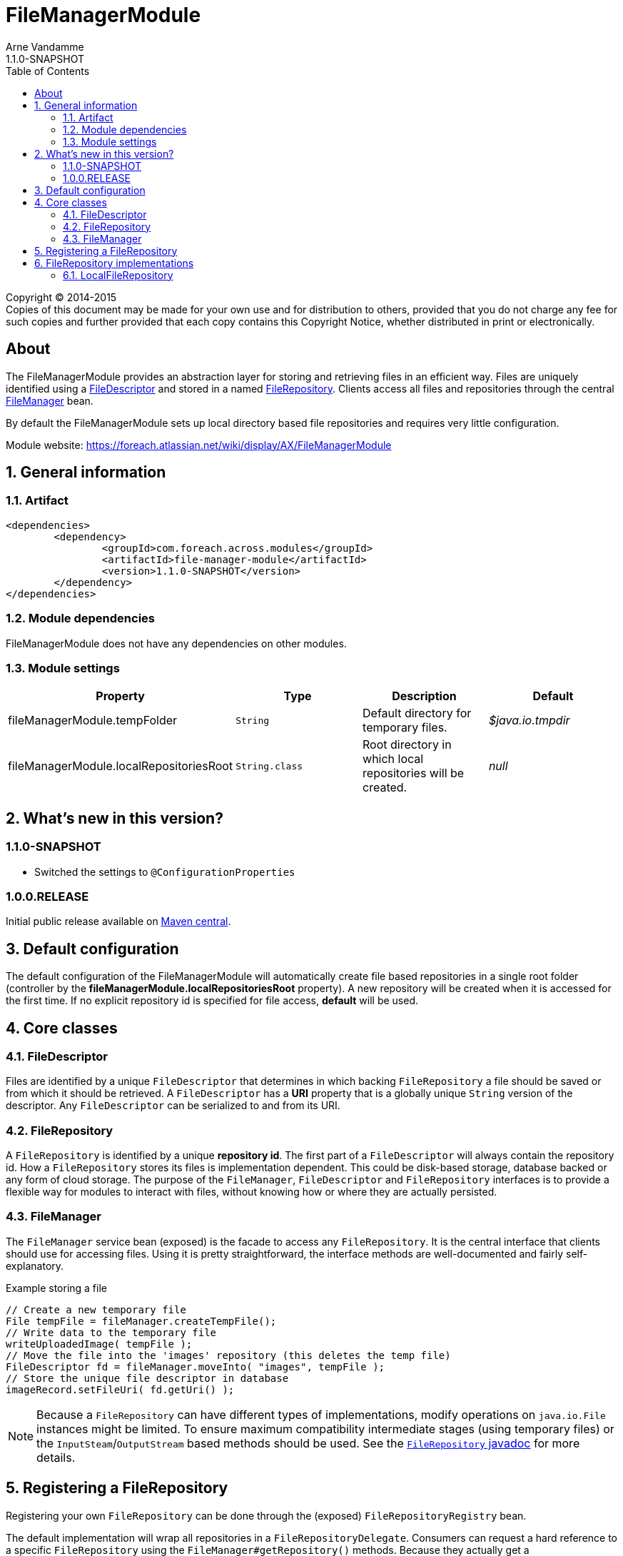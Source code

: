 = FileManagerModule
Arne Vandamme
1.1.0-SNAPSHOT
:toc: left
:sectanchors:
:module-version: 1.1.0-SNAPSHOT
:module-name: FileManagerModule
:module-artifact: file-manager-module
:module-url: https://foreach.atlassian.net/wiki/display/AX/FileManagerModule
:javadoc-filerepository: http://across.foreach.be/docs/across-standard-modules/FileManagerModule/1.1.0-SNAPSHOT/javadoc/index.html?com/foreach/across/modules/filemanager/services/FileRepository.html

[copyright,verbatim]
--
Copyright (C) 2014-2015 +
[small]#Copies of this document may be made for your own use and for distribution to others, provided that you do not charge any fee for such copies and further provided that each copy contains this Copyright Notice, whether distributed in print or electronically.#
--

[abstract]
== About
The {module-name} provides an abstraction layer for storing and retrieving files in an efficient way.
Files are uniquely identified using a <<file-descriptor,FileDescriptor>> and stored in a named <<file-repository,FileRepository>>.
Clients access all files and repositories through the central <<file-manager,FileManager>> bean.

By default the {module-name} sets up local directory based file repositories and requires very little configuration.

Module website: {module-url}

:numbered:
== General information

=== Artifact
[source,xml,indent=0]
[subs="verbatim,quotes,attributes"]
----
	<dependencies>
		<dependency>
			<groupId>com.foreach.across.modules</groupId>
			<artifactId>{module-artifact}</artifactId>
			<version>{module-version}</version>
		</dependency>
	</dependencies>
----

=== Module dependencies
{module-name} does not have any dependencies on other modules.

=== Module settings

|===
|Property |Type |Description |Default

|fileManagerModule.tempFolder
|`String`
|Default directory for temporary files. +
|_$java.io.tmpdir_

|fileManagerModule.localRepositoriesRoot
|`String.class`
|Root directory in which local repositories will be created.
|_null_

|===

== What's new in this version?
:numbered!:
=== 1.1.0-SNAPSHOT

* Switched the settings to `@ConfigurationProperties`

=== 1.0.0.RELEASE
Initial public release available on http://search.maven.org/[Maven central].

:numbered:
== Default configuration
The default configuration of the {module-name} will automatically create file based repositories in a single root folder (controller by the *fileManagerModule.localRepositoriesRoot* property).
A new repository will be created when it is accessed for the first time.
If no explicit repository id is specified for file access, *default* will be used.

== Core classes
[[file-descriptor]]
=== FileDescriptor
Files are identified by a unique `FileDescriptor` that determines in which backing `FileRepository` a file should be saved or from which it should be retrieved.
A `FileDescriptor` has a *URI* property that is a globally unique `String` version of the descriptor.
Any `FileDescriptor` can be serialized to and from its URI.

[[file-repository]]
=== FileRepository
A `FileRepository` is identified by a unique *repository id*.
The first part of a `FileDescriptor` will always contain the repository id.
How a `FileRepository` stores its files is implementation dependent.
This could be disk-based storage, database backed or any form of cloud storage.
The purpose of the `FileManager`, `FileDescriptor` and `FileRepository` interfaces is to provide a flexible way for modules to interact with files, without knowing how or where they are actually persisted.

[[file-manager]]
=== FileManager
The `FileManager` service bean (exposed) is the facade to access any `FileRepository`.
It is the central interface that clients should use for accessing files.
Using it is pretty straightforward, the interface methods are well-documented and fairly self-explanatory.

.Example storing a file
[source,java,indent=0]
[subs="verbatim,quotes,attributes"]
----
// Create a new temporary file
File tempFile = fileManager.createTempFile();
// Write data to the temporary file
writeUploadedImage( tempFile );
// Move the file into the 'images' repository (this deletes the temp file)
FileDescriptor fd = fileManager.moveInto( "images", tempFile );
// Store the unique file descriptor in database
imageRecord.setFileUri( fd.getUri() );
----

NOTE: Because a `FileRepository` can have different types of implementations, modify operations on `java.io.File` instances might be limited.
 To ensure maximum compatibility intermediate stages (using temporary files) or the `InputSteam`/`OutputStream` based methods should be used.
 See the {javadoc-filerepository}[`FileRepository` javadoc] for more details.

== Registering a FileRepository
Registering your own `FileRepository` can be done through the (exposed) `FileRepositoryRegistry` bean.

The default implementation will wrap all repositories in a `FileRepositoryDelegate`.
Consumers can request a hard reference to a specific `FileRepository` using the `FileManager#getRepository()` methods.
Because they actually get a `FileRepositoryDelegate` reference, the actual implementation can be modified at runtime through the repository registry.

== FileRepository implementations
The {module-name} has the following `FileRepository` implementations:

=== LocalFileRepository
Simple implementation that stores all files a single root directory.

If the `pathGenerator` property is set, the `PathGenerator` instance will be used to generate a sub-directory structure to store the files in.
  The `DateFormatPathGenerator` is a default implementation that uses the current date for creating sub-directories.
  Using a `PathGenerator` can help distribute the physical files, avoiding OS performance problems when there are too many files in a single directory.
